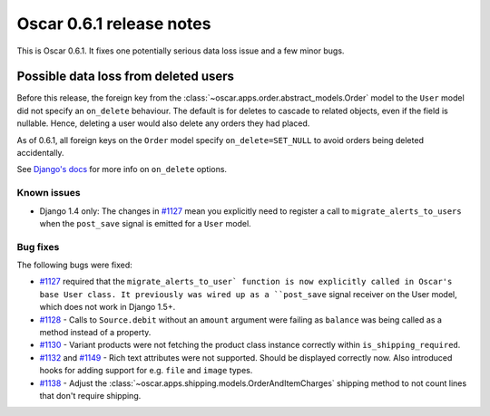 =========================
Oscar 0.6.1 release notes
=========================

This is Oscar 0.6.1.  It fixes one potentially serious data loss issue and a
few minor bugs.

Possible data loss from deleted users
-------------------------------------

Before this release, the foreign key from the 
:class:`~oscar.apps.order.abstract_models.Order` model to the ``User`` model
did not specify an ``on_delete`` behaviour.  The default is for deletes to
cascade to related objects, even if the field is nullable.  Hence, deleting a
user would also delete any orders they had placed.

As of 0.6.1, all foreign keys on the ``Order`` model specify
``on_delete=SET_NULL`` to avoid orders being deleted accidentally.

See `Django's docs`_ for more info on ``on_delete`` options.

Known issues
============

* Django 1.4 only: The changes in `#1127`_ mean you explicitly need to register
  a call to ``migrate_alerts_to_users`` when the ``post_save`` signal is
  emitted for a ``User`` model.

Bug fixes
=========

The following bugs were fixed:

* `#1127`_ required that the ``migrate_alerts_to_user` function is now
  explicitly called in Oscar's base User class. It previously was wired up as
  a ``post_save`` signal receiver on the User model, which does not work in
  Django 1.5+.

* `#1128`_ - Calls to ``Source.debit`` without an ``amount`` argument were
  failing as ``balance`` was being called as a method instead of a property.

* `#1130`_ - Variant products were not fetching the product class instance
  correctly within ``is_shipping_required``.

* `#1132`_ and `#1149`_ - Rich text attributes were not supported. Should be
  displayed correctly now. Also introduced hooks for adding support for e.g.
  ``file`` and ``image`` types.

* `#1138`_ - Adjust the 
  :class:`~oscar.apps.shipping.models.OrderAndItemCharges` shipping method to
  not count lines that don't require shipping.

.. _`#1127`: https://github.com/tangentlabs/django-oscar/issues/1127
.. _`#1128`: https://github.com/tangentlabs/django-oscar/issues/1128
.. _`#1130`: https://github.com/tangentlabs/django-oscar/issues/1130
.. _`#1132`: https://github.com/tangentlabs/django-oscar/issues/1132
.. _`#1138`: https://github.com/tangentlabs/django-oscar/issues/1138
.. _`#1149`: https://github.com/tangentlabs/django-oscar/issues/1149
.. _`Django's docs`: https://docs.djangoproject.com/en/dev/ref/models/fields/#django.db.models.ForeignKey.on_delete

